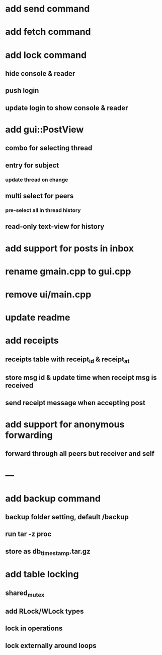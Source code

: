 * add send command
* add fetch command
* add lock command
** hide console & reader
** push login
** update login to show console & reader
* add gui::PostView
** combo for selecting thread
** entry for subject
*** update thread on change
** multi select for peers
*** pre-select all in thread history
** read-only text-view for history
* add support for posts in inbox
* rename gmain.cpp to gui.cpp
* remove ui/main.cpp
* update readme
* add receipts
** receipts table with receipt_id & receipt_at
** store msg id & update time when receipt msg is received
** send receipt message when accepting post
* add support for anonymous forwarding
** forward through all peers but receiver and self
* ---
* add backup command
** backup folder setting, default /backup
** run tar -z proc
** store as db_timestamp.tar.gz
* add table locking
** shared_mutex
** add RLock/WLock types
** lock in operations
** lock externally around loops
